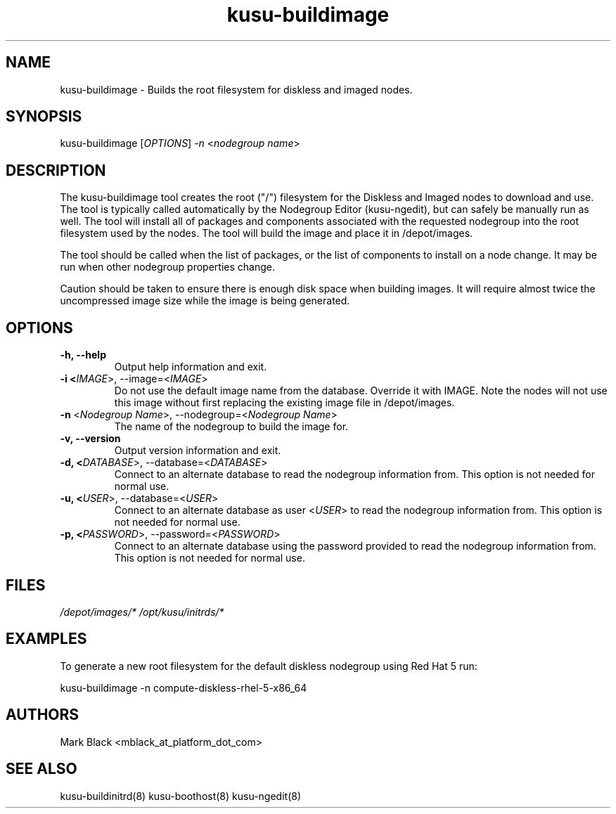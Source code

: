 .\" Copyright (c) 2007 Platform Computing Inc
.TH "kusu-buildimage" "8" "Version: ${VERSION_STR}" "Mark Black" "Kusu Base"
.SH "NAME"
.LP 
kusu-buildimage \- Builds the root filesystem for diskless and imaged nodes.
.SH "SYNOPSIS"
.LP 
kusu-buildimage [\fIOPTIONS\fP] \fI\-n\fP <\fInodegroup name\fP>
.SH "DESCRIPTION"
.LP 
The kusu-buildimage tool creates the root ("/") filesystem for the Diskless and Imaged nodes to download and use.  The tool is typically called automatically by the Nodegroup Editor (kusu-ngedit), but can safely be manually run as well.  The tool will install all of packages and components associated with the requested nodegroup into the root filesystem used by the nodes.  The tool will build the image and place it in /depot/images.
.LP 
The tool should be called when the list of packages, or the list of components to install on a node change.  It may be run when other nodegroup properties change.
.LP 
Caution should be taken to ensure there is enough disk space when building images.  It will require almost twice the uncompressed image size while the image is being generated.


.SH "OPTIONS"
.LP 
.TP 
\fB\-h, \-\-help\fR
Output help information and exit.
.TP 
\fB\-i <\fIIMAGE\fR>, \-\-image=<\fIIMAGE\fR>\fR
Do not use the default image name from the database.  Override it with IMAGE.  Note the nodes will not use this image without first replacing the existing image file in /depot/images.
.TP 
\fB\-n\fR <\fINodegroup Name\fP>, \-\-nodegroup=<\fINodegroup Name\fP>
The name of the nodegroup to build the image for.  
.TP 
\fB\-v, \-\-version\fR
Output version information and exit.
.TP 
\fB\-d, <\fIDATABASE\fR>, \-\-database=<\fIDATABASE\fR>\fR
Connect to an alternate database to read the nodegroup information from.  This option is not needed for normal use.
.TP 
\fB\-u, <\fIUSER\fR>, \-\-database=<\fIUSER\fR>\fR
Connect to an alternate database as user <\fIUSER\fR> to read the nodegroup information from.  This option is not needed for normal use.
.TP 
\fB\-p, <\fIPASSWORD\fR>, \-\-password=<\fIPASSWORD\fR>\fR
Connect to an alternate database using the password provided to read the nodegroup information from.  This option is not needed for normal use.
.SH "FILES"
.LP 
\fI/depot/images/*\fP
\fI/opt/kusu/initrds/*\fP


.SH "EXAMPLES"
.LP 
To generate a new root filesystem for the default diskless nodegroup using Red Hat 5 run:
.LP 
kusu-buildimage \-n compute\-diskless\-rhel\-5\-x86_64

.SH "AUTHORS"
.LP 
Mark Black <mblack_at_platform_dot_com>
.SH "SEE ALSO"
.LP 
kusu-buildinitrd(8) kusu-boothost(8) kusu-ngedit(8) 
